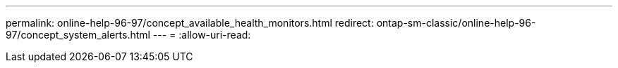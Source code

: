 ---
permalink: online-help-96-97/concept_available_health_monitors.html 
redirect: ontap-sm-classic/online-help-96-97/concept_system_alerts.html 
---
= 
:allow-uri-read: 


